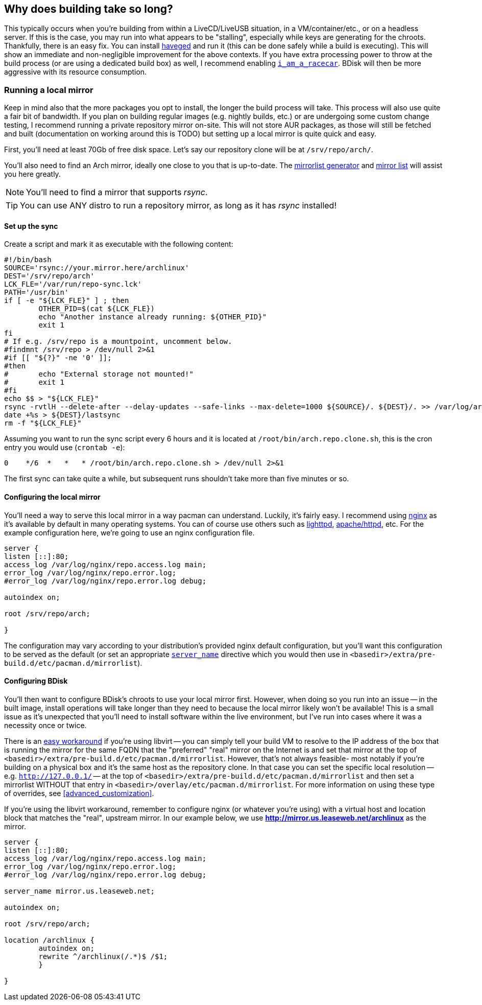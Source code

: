 == Why does building take so long?
This typically occurs when you're building from within a LiveCD/LiveUSB situation, in a VM/container/etc., or on a headless server. If this is the case, you may run into what appears to be "stalling", especially while keys are generating for the chroots. Thankfully, there is an easy fix. You can install http://www.issihosts.com/haveged/[haveged^] and run it (this can be done safely while a build is executing). This will show an immediate and non-negligible improvement for the above contexts. If you have extra processing power to throw at the build process (or are using a dedicated build box) as well, I recommend enabling <<code_i_am_a_racecar_code,`i_am_a_racecar`>>. BDisk will then be more aggressive with its resource consumption.

=== Running a local mirror
Keep in mind also that the more packages you opt to install, the longer the build process will take. This process will also use quite a fair bit of bandwidth. If you plan on building regular images (e.g. nightly builds, etc.) or are undergoing some custom change testing, I recommend running a private repository mirror on-site. This will not store AUR packages, as those will still be fetched and built (documentation on working around this is TODO) but setting up a local mirror is quite quick and easy.

First, you'll need at least 70Gb of free disk space. Let's say our repository clone will be at `/srv/repo/arch/`.

You'll also need to find an Arch mirror, ideally one close to you that is up-to-date. The https://www.archlinux.org/mirrorlist/[mirrorlist generator^] and https://www.archlinux.org/mirrors/[mirror list^] will assist you here greatly.

NOTE: You'll need to find a mirror that supports _rsync_.

TIP: You can use ANY distro to run a repository mirror, as long as it has _rsync_ installed!

==== Set up the sync

Create a script and mark it as executable with the following content:

 #!/bin/bash
 SOURCE='rsync://your.mirror.here/archlinux'
 DEST='/srv/repo/arch'
 LCK_FLE='/var/run/repo-sync.lck'
 PATH='/usr/bin'
 if [ -e "${LCK_FLE}" ] ; then
 	OTHER_PID=$(cat ${LCK_FLE})
 	echo "Another instance already running: ${OTHER_PID}"
 	exit 1
 fi
 # If e.g. /srv/repo is a mountpoint, uncomment below.
 #findmnt /srv/repo > /dev/null 2>&1
 #if [[ "${?}" -ne '0' ]];
 #then
 #	echo "External storage not mounted!"
 #	exit 1
 #fi
 echo $$ > "${LCK_FLE}"
 rsync -rvtlH --delete-after --delay-updates --safe-links --max-delete=1000 ${SOURCE}/. ${DEST}/. >> /var/log/arch.repo.sync 2>&1
 date +%s > ${DEST}/lastsync
 rm -f "${LCK_FLE}"

Assuming you want to run the sync script every 6 hours and it is located at `/root/bin/arch.repo.clone.sh`, this is the cron entry you would use (`crontab -e`):

 0    */6  *   *   * /root/bin/arch.repo.clone.sh > /dev/null 2>&1

The first sync can take quite a while, but subsequent runs shouldn't take more than five minutes or so.

==== Configuring the local mirror
You'll need a way to serve this local mirror in a way pacman can understand. Luckily, it's fairly easy. I recommend using https://www.nginx.com/[nginx^] as it's available by default in many operating systems. You can of course use others such as https://www.lighttpd.net/[lighttpd^], https://httpd.apache.org/[apache/httpd^], etc. For the example configuration here, we're going to use an nginx configuration file.

```
server {
listen [::]:80;
access_log /var/log/nginx/repo.access.log main;
error_log /var/log/nginx/repo.error.log;
#error_log /var/log/nginx/repo.error.log debug;

autoindex on;

root /srv/repo/arch;

}
```

The configuration may vary according to your distribution's provided nginx default configuration, but you'll want this configuration to be served as the default (or set an appropriate `https://nginx.org/en/docs/http/server_names.html[server_name]` directive which you would then use in `<basedir>/extra/pre-build.d/etc/pacman.d/mirrorlist`).

==== Configuring BDisk

You'll then want to configure BDisk's chroots to use your local mirror first. However, when doing so you run into an issue -- in the built image, install operations will take longer than they need to because the local mirror likely won't be available! This is a small issue as it's unexpected that you'll need to install software within the live environment, but I've run into cases where it was a necessity once or twice.

There is an https://devblog.square-r00t.net/articles/libvirt-spoof-domains-dns-records-redirect-to-another-ip[easy workaround^] if you're using libvirt -- you can simply tell your build VM to resolve to the IP address of the box that is running the mirror for the same FQDN that the "preferred" "real" mirror on the Internet is and set that mirror at the top of `<basedir>/extra/pre-build.d/etc/pacman.d/mirrorlist`. However, that's not always feasible- most notably if you're building on a physical box and it's the same host as the repository clone. In that case you can set the specific local resolution -- e.g. `http://127.0.0.1/` -- at the top of `<basedir>/extra/pre-build.d/etc/pacman.d/mirrorlist` and then set a mirrorlist WITHOUT that entry in `<basedir>/overlay/etc/pacman.d/mirrorlist`. For more information on using these type of overrides, see <<advanced_customization>>.

If you're using the libvirt workaround, remember to configure nginx (or whatever you're using) with a virtual host and location block that matches the "real", upstream mirror. In our example below, we use *http://mirror.us.leaseweb.net/archlinux* as the mirror.

```
server {
listen [::]:80;
access_log /var/log/nginx/repo.access.log main;
error_log /var/log/nginx/repo.error.log;
#error_log /var/log/nginx/repo.error.log debug;

server_name mirror.us.leaseweb.net;

autoindex on;

root /srv/repo/arch;

location /archlinux {
	autoindex on;
	rewrite ^/archlinux(/.*)$ /$1;
	}

}
```

